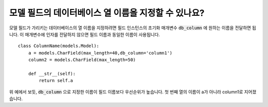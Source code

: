 모델 필드의 데이터베이스 열 이름을 지정할 수 있나요?
=============================================================================

모델 필드가 가리키는 데이터베이스의 열 이름을 지정하려면 필드 인스턴스의 초기화 매개변수 :code:`db_column` 에 원하는 이름을 전달하면 됩니다. 이 매개변수에 인자를 전달하지 않으면 필드 이름과 동일한 이름이 사용됩니다. ::

    class ColumnName(models.Model):
        a = models.CharField(max_length=40,db_column='column1')
        column2 = models.CharField(max_length=50)

        def __str__(self):
            return self.a

.. image:: db_column.png

위 예에서 보듯, :code:`db_column` 으로 지정한 이름이 필드 이름보다 우선순위가 높습니다. 첫 번째 열의 이름이 a가 아니라 column1로 지어졌습니다.
